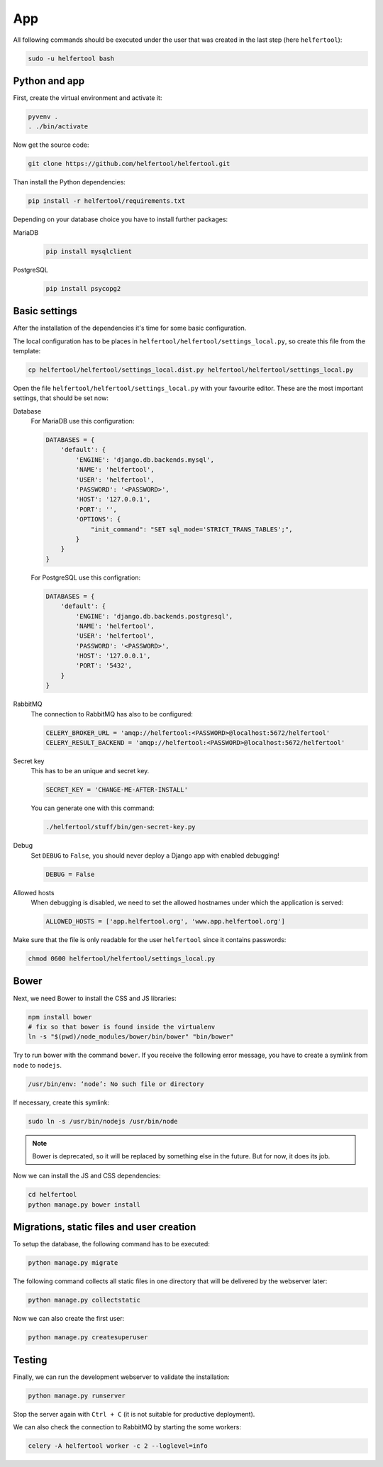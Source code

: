 .. _app:

===
App
===

All following commands should be executed under the user that was created in
the last step (here ``helfertool``):

.. code-block:: none

   sudo -u helfertool bash

Python and app
--------------

First, create the virtual environment and activate it:

.. code-block:: none

   pyvenv .
   . ./bin/activate

Now get the source code:

.. code-block:: none

   git clone https://github.com/helfertool/helfertool.git

Than install the Python dependencies:

.. code-block:: none

   pip install -r helfertool/requirements.txt

Depending on your database choice you have to install further packages:

MariaDB
    .. code-block:: none

       pip install mysqlclient

PostgreSQL
    .. code-block:: none

       pip install psycopg2

Basic settings
--------------

After the installation of the dependencies it's time for some basic
configuration.

The local configuration has to be places in
``helfertool/helfertool/settings_local.py``,
so create this file from the template:

.. code-block:: none

   cp helfertool/helfertool/settings_local.dist.py helfertool/helfertool/settings_local.py

Open the file ``helfertool/helfertool/settings_local.py`` with your favourite
editor. These are the most important settings, that should be set now:

Database
    For MariaDB use this configuration:

    .. code-block:: none

       DATABASES = {
           'default': {
               'ENGINE': 'django.db.backends.mysql',
               'NAME': 'helfertool',
               'USER': 'helfertool',
               'PASSWORD': '<PASSWORD>',
               'HOST': '127.0.0.1',
               'PORT': '',
               'OPTIONS': {
                   "init_command": "SET sql_mode='STRICT_TRANS_TABLES';",
               }
           }
       }

    For PostgreSQL use this configration:

    .. code-block:: none

       DATABASES = {
           'default': {
               'ENGINE': 'django.db.backends.postgresql',
               'NAME': 'helfertool',
               'USER': 'helfertool',
               'PASSWORD': '<PASSWORD>',
               'HOST': '127.0.0.1',
               'PORT': '5432',
           }
       }

RabbitMQ
    The connection to RabbitMQ has also to be configured:

    .. code-block:: none

       CELERY_BROKER_URL = 'amqp://helfertool:<PASSWORD>@localhost:5672/helfertool'
       CELERY_RESULT_BACKEND = 'amqp://helfertool:<PASSWORD>@localhost:5672/helfertool'

Secret key
    This has to be an unique and secret key.

    .. code-block:: none

       SECRET_KEY = 'CHANGE-ME-AFTER-INSTALL'

    You can generate one with this command:

    .. code-block:: none

       ./helfertool/stuff/bin/gen-secret-key.py

Debug
    Set ``DEBUG`` to ``False``, you should never deploy a Django app with enabled
    debugging!

    .. code-block:: none

       DEBUG = False

Allowed hosts
    When debugging is disabled, we need to set the allowed hostnames under
    which the application is served:

    .. code-block:: none

       ALLOWED_HOSTS = ['app.helfertool.org', 'www.app.helfertool.org']

Make sure that the file is only readable for the user ``helfertool`` since
it contains passwords:

.. code-block:: none

   chmod 0600 helfertool/helfertool/settings_local.py

Bower
-----

Next, we need Bower to install the CSS and JS libraries:

.. code-block:: none

   npm install bower
   # fix so that bower is found inside the virtualenv
   ln -s "$(pwd)/node_modules/bower/bin/bower" "bin/bower"

Try to run bower with the command ``bower``.
If you receive the following error message, you have to create a symlink from
``node`` to ``nodejs``.

.. code-block:: none

   /usr/bin/env: ‘node’: No such file or directory

If necessary, create this symlink:

.. code-block:: none

   sudo ln -s /usr/bin/nodejs /usr/bin/node

.. note::
   Bower is deprecated, so it will be replaced by something else in the future.
   But for now, it does its job.

Now we can install the JS and CSS dependencies:

.. code-block:: none

   cd helfertool
   python manage.py bower install

Migrations, static files and user creation
------------------------------------------

To setup the database, the following command has to be executed:

.. code-block:: none

   python manage.py migrate

The following command collects all static files in one directory that will
be delivered by the webserver later:

.. code-block:: none

   python manage.py collectstatic

Now we can also create the first user:

.. code-block:: none

   python manage.py createsuperuser

Testing
-------

Finally, we can run the development webserver to validate the installation:

.. code-block:: none

   python manage.py runserver

Stop the server again with ``Ctrl + C`` (it is not suitable for productive
deployment).

We can also check the connection to RabbitMQ by starting the some workers:

.. code-block:: none

   celery -A helfertool worker -c 2 --loglevel=info
